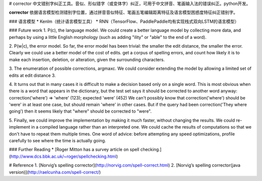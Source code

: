 # corrector
中文错别字纠正工具。音似、形似错字（或变体字）纠正，可用于中文拼音、笔画输入法的错误纠正。python开发。

**corrector** 依据语言模型检测错别字位置，通过拼音音似特征、笔画五笔编辑距离特征及语言模型困惑度特征纠正错别字。

### 语言模型
* Kenlm（统计语言模型工具）
* RNN（TensorFlow、PaddlePaddle均有实现栈式双向LSTM的语言模型）

### Future work
1. P(c), the language model. We could create a better language model by collecting more data, and perhaps by using a 
little English morphology (such as adding "ility" or "able" to the end of a word).

2. P(w|c), the error model. So far, the error model has been trivial: the smaller the edit distance, the smaller the 
error.
Clearly we could use a better model of the cost of edits. get a corpus of spelling errors, and count how likely it is
to make each insertion, deletion, or alteration, given the surrounding characters. 

3. The enumeration of possible corrections, argmaxc. 
We could consider extending the model by allowing a limited set of edits at edit distance 3. 

4. It turns out that in many cases it is difficult to make a decision based only on a single word. This is most 
obvious when there is a word that appears in the dictionary, but the test set says it should be corrected to another 
word anyway:
correction('where') => 'where' (123); expected 'were' (452)
We can't possibly know that correction('where') should be 'were' in at least one case, but should remain 'where' in 
other cases. But if the query had been correction('They where going') then it seems likely that "where" should be 
corrected to "were".

5. Finally, we could improve the implementation by making it much faster, without changing the results. We could 
re-implement in a compiled language rather than an interpreted one. We could cache the results of computations so 
that we don't have to repeat them multiple times. 
One word of advice: before attempting any speed optimizations, profile carefully to see where the time is actually 
going.


### Further Reading
* [Roger Mitton has a survey article on spell checking.](http://www.dcs.bbk.ac.uk/~roger/spellchecking.html)

# Reference
1. [Norvig’s spelling corrector](http://norvig.com/spell-correct.html)
2. [Norvig’s spelling corrector(java version)](http://raelcunha.com/spell-correct/)
